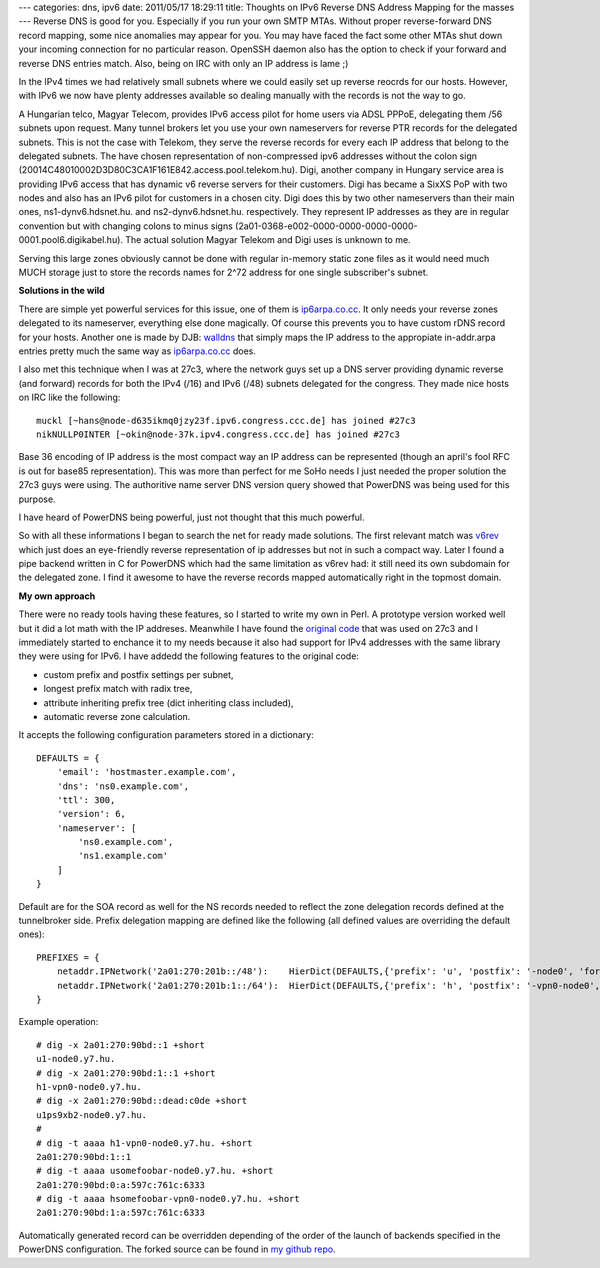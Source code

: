 ---
categories: dns, ipv6
date: 2011/05/17 18:29:11
title: Thoughts on IPv6 Reverse DNS Address Mapping for the masses
---
Reverse DNS is good for you. Especially if you run your own SMTP MTAs. Without proper reverse-forward DNS record mapping, some nice anomalies may appear for you. You may have faced the fact some other MTAs shut down your incoming connection for no particular reason. OpenSSH daemon also has the option to check if your forward and reverse DNS entries match. Also, being on IRC with only an IP address is lame ;)

In the IPv4 times we had relatively small subnets where we could easily set up reverse reocrds for our hosts. However, with IPv6 we now have plenty addresses available so dealing manually with the records is not the way to go.

A Hungarian telco, Magyar Telecom, provides IPv6 access pilot for home users via ADSL PPPoE, delegating them /56 subnets upon request. Many tunnel brokers let you use your own nameservers for reverse PTR records for the delegated subnets. This is not the case with Telekom, they serve the reverse records for every each IP address that belong to the delegated subnets. The have chosen representation of non-compressed ipv6 addresses without the colon sign (20014C48010002D3D80C3CA1F161E842.access.pool.telekom.hu).
Digi, another company in Hungary service area is providing IPv6 access that has dynamic v6 reverse servers for their customers. Digi has became a SixXS PoP with two nodes and also has an IPv6 pilot for customers in a chosen city. Digi does this by two other nameservers than their main ones, ns1-dynv6.hdsnet.hu. and ns2-dynv6.hdsnet.hu. respectively. They represent IP addresses as they are in regular convention but with changing colons to minus signs (2a01-0368-e002-0000-0000-0000-0000-0001.pool6.digikabel.hu). The actual solution Magyar Telekom and Digi uses is unknown to me.

Serving this large zones obviously cannot be done with regular in-memory static zone files as it would need much MUCH storage just to store the records names for 2^72 address for one single subscriber's subnet.

**Solutions in the wild**

There are simple yet powerful services for this issue, one of them is `ip6arpa.co.cc`_. It only needs your reverse zones delegated to its nameserver, everything else done magically. Of course this prevents you to have custom rDNS record for your hosts. Another one is made by DJB: walldns_ that simply maps the IP address to the appropiate in-addr.arpa entries pretty much the same way as `ip6arpa.co.cc`_ does.

I also met this technique when I was at 27c3, where the network guys set up a DNS server providing dynamic reverse (and forward) records for both the IPv4 (/16) and IPv6 (/48) subnets delegated for the congress. They made nice hosts on IRC like the following:

::

    muckl [~hans@node-d635ikmq0jzy23f.ipv6.congress.ccc.de] has joined #27c3
    nikNULLP0INTER [~okin@node-37k.ipv4.congress.ccc.de] has joined #27c3

Base 36 encoding of IP address is the most compact way an IP address can be represented (though an april's fool RFC is out for base85 representation). This was more than perfect for me SoHo needs I just needed the proper solution the 27c3 guys were using. The authoritive name server DNS version query showed that PowerDNS was being used for this purpose.

I have heard of PowerDNS being powerful, just not thought that this much powerful.

So with all these informations I began to search the net for ready made solutions. The first relevant match was v6rev_ which just does an eye-friendly reverse representation of ip addresses but not in such a compact way. Later I found a pipe backend written in C for PowerDNS which had the same limitation as v6rev had: it still need its own subdomain for the delegated zone. I find it awesome to have the reverse records mapped automatically right in the topmost domain.

**My own approach**

There were no ready tools having these features, so I started to write my own in Perl. A prototype version worked well but it did a lot math with the IP addreses. Meanwhile I have found the `original code`_ that was used on 27c3 and I immediately started to enchance it to my needs because it also had support for IPv4 addresses with the same library they were using for IPv6. I have addedd the following features to the original code:

- custom prefix and postfix settings per subnet,
- longest prefix match with radix tree,
- attribute inheriting prefix tree (dict inheriting class included),
- automatic reverse zone calculation.

It accepts the following configuration parameters stored in a dictionary:

::

    DEFAULTS = {
        'email': 'hostmaster.example.com',
        'dns': 'ns0.example.com',
        'ttl': 300,
        'version': 6,
        'nameserver': [
            'ns0.example.com',
            'ns1.example.com'
        ]
    }

Default are for the SOA record as well for the NS records needed to reflect the zone delegation records defined at the tunnelbroker side. Prefix delegation mapping are defined like the following (all defined values are overriding the default ones):

::

    PREFIXES = {
        netaddr.IPNetwork('2a01:270:201b::/48'):    HierDict(DEFAULTS,{'prefix': 'u', 'postfix': '-node0', 'forward': 'y7.hu',}),
        netaddr.IPNetwork('2a01:270:201b:1::/64'):  HierDict(DEFAULTS,{'prefix': 'h', 'postfix': '-vpn0-node0', 'forward': 'y7.hu',})
    }

Example operation:

::

    # dig -x 2a01:270:90bd::1 +short
    u1-node0.y7.hu.
    # dig -x 2a01:270:90bd:1::1 +short
    h1-vpn0-node0.y7.hu.
    # dig -x 2a01:270:90bd::dead:c0de +short
    u1ps9xb2-node0.y7.hu.
    #
    # dig -t aaaa h1-vpn0-node0.y7.hu. +short
    2a01:270:90bd:1::1
    # dig -t aaaa usomefoobar-node0.y7.hu. +short
    2a01:270:90bd:0:a:597c:761c:6333
    # dig -t aaaa hsomefoobar-vpn0-node0.y7.hu. +short
    2a01:270:90bd:1:a:597c:761c:6333

Automatically generated record can be overridden depending of the order of the launch of backends specified in the PowerDNS configuration. The forked source can be found in `my github repo`_.


.. _v6rev: http://hyse.org/v6rev/
.. _`original code`: http://pdns-dynamic-reverse-backend.googlecode.com/hg/pdns-dynamic-reverse-backend.py
.. _`ip6arpa.co.cc`: http://ip6arpa.co.cc/
.. _walldns: http://cr.yp.to/djbdns/walldns.html
.. _`my github repo`: https://github.com/endreszabo/PowerDNS-Dynamic-Reverse-Backend
